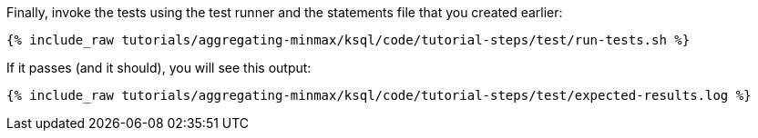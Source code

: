 Finally, invoke the tests using the test runner and the statements file that you created earlier:

+++++
<pre class="snippet"><code class="shell">{% include_raw tutorials/aggregating-minmax/ksql/code/tutorial-steps/test/run-tests.sh %}</code></pre>
+++++

If it passes (and it should), you will see this output:

+++++
<pre class="snippet"><code class="shell">{% include_raw tutorials/aggregating-minmax/ksql/code/tutorial-steps/test/expected-results.log %}</code></pre>
+++++
